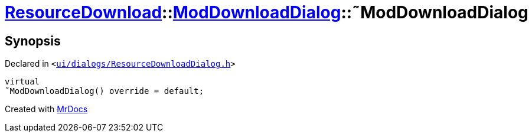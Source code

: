 [#ResourceDownload-ModDownloadDialog-2destructor]
= xref:ResourceDownload.adoc[ResourceDownload]::xref:ResourceDownload/ModDownloadDialog.adoc[ModDownloadDialog]::&tilde;ModDownloadDialog
:relfileprefix: ../../
:mrdocs:


== Synopsis

Declared in `&lt;https://github.com/PrismLauncher/PrismLauncher/blob/develop/launcher/ui/dialogs/ResourceDownloadDialog.h#L103[ui&sol;dialogs&sol;ResourceDownloadDialog&period;h]&gt;`

[source,cpp,subs="verbatim,replacements,macros,-callouts"]
----
virtual
&tilde;ModDownloadDialog() override = default;
----



[.small]#Created with https://www.mrdocs.com[MrDocs]#
